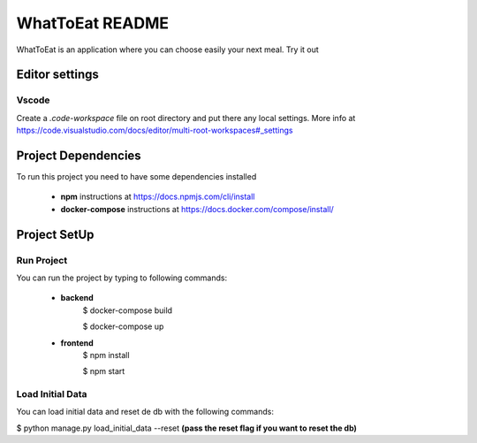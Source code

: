 WhatToEat README
================
WhatToEat is an application where you can choose easily your next meal. Try it out

Editor settings
---------------

Vscode
^^^^^^

Create a `.code-workspace` file on root directory and put there any local settings. More info at https://code.visualstudio.com/docs/editor/multi-root-workspaces#_settings

Project Dependencies
--------------------
To run this project you need to have some dependencies installed

 * **npm** instructions at https://docs.npmjs.com/cli/install

 * **docker-compose** instructions at https://docs.docker.com/compose/install/

Project SetUp
-------------

Run Project
^^^^^^^^^^^

You can run the project by typing to following commands:

 * **backend**
    $ docker-compose build

    $ docker-compose up

 * **frontend**
    $ npm install

    $ npm start


Load Initial Data
^^^^^^^^^^^^^^^^^

You can load initial data and reset de db with the following commands:

$ python manage.py load_initial_data --reset **(pass the reset flag if you want to reset the db)**

